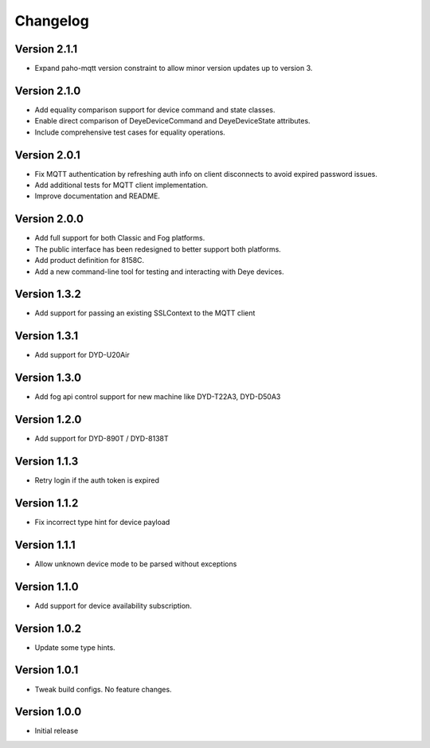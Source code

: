 =========
Changelog
=========

Version 2.1.1
=============

- Expand paho-mqtt version constraint to allow minor version updates up to version 3.

Version 2.1.0
=============

- Add equality comparison support for device command and state classes.
- Enable direct comparison of DeyeDeviceCommand and DeyeDeviceState attributes.
- Include comprehensive test cases for equality operations.

Version 2.0.1
=============

- Fix MQTT authentication by refreshing auth info on client disconnects to avoid expired password issues.
- Add additional tests for MQTT client implementation.
- Improve documentation and README.

Version 2.0.0
=============

- Add full support for both Classic and Fog platforms.
- The public interface has been redesigned to better support both platforms.
- Add product definition for 8158C.
- Add a new command-line tool for testing and interacting with Deye devices.

Version 1.3.2
=============

- Add support for passing an existing SSLContext to the MQTT client

Version 1.3.1
=============

- Add support for DYD-U20Air

Version 1.3.0
=============

- Add fog api control support for new machine like DYD-T22A3, DYD-D50A3

Version 1.2.0
=============

- Add support for DYD-890T / DYD-8138T

Version 1.1.3
=============

- Retry login if the auth token is expired

Version 1.1.2
=============

- Fix incorrect type hint for device payload


Version 1.1.1
=============

- Allow unknown device mode to be parsed without exceptions


Version 1.1.0
=============

- Add support for device availability subscription.


Version 1.0.2
=============

- Update some type hints.


Version 1.0.1
=============

- Tweak build configs. No feature changes.


Version 1.0.0
=============

- Initial release
